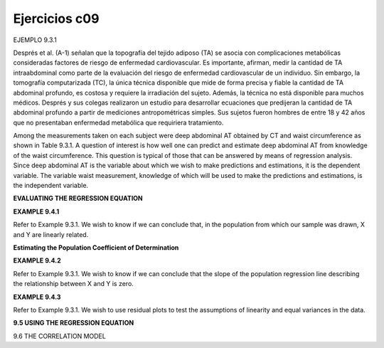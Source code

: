 Ejercicios c09
==============

EJEMPLO 9.3.1


Després et al. (A-1) señalan que la topografía del tejido adiposo (TA) se asocia con complicaciones metabólicas consideradas factores de riesgo de enfermedad cardiovascular. Es importante, afirman, medir la cantidad de TA intraabdominal como parte de la evaluación del riesgo de enfermedad cardiovascular de un individuo. Sin embargo, la tomografía computarizada (TC), la única técnica disponible que mide de forma precisa y fiable la cantidad de TA abdominal profundo, es costosa y requiere la irradiación del sujeto. Además, la técnica no está disponible para muchos médicos. Després y sus colegas realizaron un estudio para desarrollar ecuaciones que predijeran la cantidad de TA abdominal profundo a partir de mediciones antropométricas simples. Sus sujetos fueron hombres de entre 18 y 42 años que no presentaban enfermedad metabólica que requiriera tratamiento.

Among the measurements taken on each subject were deep abdominal AT obtained by CT and waist circumference as shown in Table 9.3.1. A question of interest is how well one can predict and estimate deep abdominal AT from knowledge of the waist circumference. This question is typical of those that can be answered by means of regression analysis. Since deep abdominal AT is the variable about which we wish to make predictions and estimations, it is the dependent variable. The variable waist measurement, knowledge of which will be used to make the predictions and estimations, is the independent variable.


**EVALUATING THE REGRESSION EQUATION**

**EXAMPLE 9.4.1**

Refer to Example 9.3.1. We wish to know if we can conclude that, in the population
from which our sample was drawn, X and Y are linearly related.

**Estimating the Population Coefficient of Determination**

**EXAMPLE 9.4.2**

Refer to Example 9.3.1. We wish to know if we can conclude that the slope of the
population regression line describing the relationship between X and Y is zero.

**EXAMPLE 9.4.3**

Refer to Example 9.3.1. We wish to use residual plots to test the assumptions of linearity
and equal variances in the data.

**9.5 USING THE REGRESSION EQUATION**

9.6 THE CORRELATION MODEL





